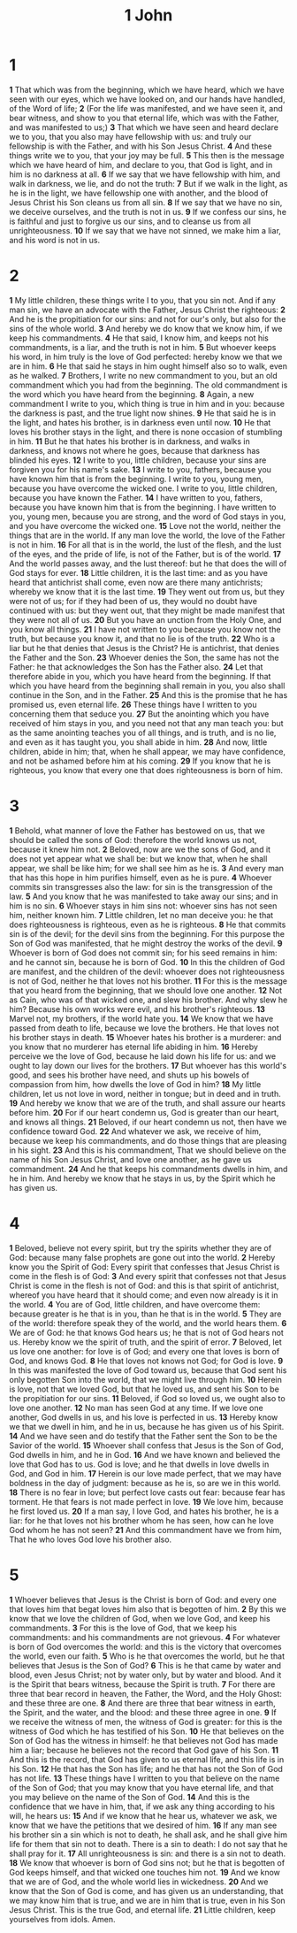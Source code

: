 #+title: 1 John

* 1

*1* That which was from the beginning, which we have heard, which we have seen with our eyes, which we have looked on, and our hands have handled, of the Word of life;
*2* (For the life was manifested, and we have seen it, and bear witness, and show to you that eternal life, which was with the Father, and was manifested to us;)
*3* That which we have seen and heard declare we to you, that you also may have fellowship with us: and truly our fellowship is with the Father, and with his Son Jesus Christ.
*4* And these things write we to you, that your joy may be full.
*5* This then is the message which we have heard of him, and declare to you, that God is light, and in him is no darkness at all.
*6* If we say that we have fellowship with him, and walk in darkness, we lie, and do not the truth:
*7* But if we walk in the light, as he is in the light, we have fellowship one with another, and the blood of Jesus Christ his Son cleans us from all sin.
*8* If we say that we have no sin, we deceive ourselves, and the truth is not in us.
*9* If we confess our sins, he is faithful and just to forgive us our sins, and to cleanse us from all unrighteousness.
*10* If we say that we have not sinned, we make him a liar, and his word is not in us.
* 2
*1* My little children, these things write I to you, that you sin not.  And if any man sin, we have an advocate with the Father, Jesus Christ the righteous:
*2* And he is the propitiation for our sins: and not for our's only, but also for the sins of the whole world.
*3* And hereby we do know that we know him, if we keep his commandments.
*4* He that said, I know him, and keeps not his commandments, is a liar, and the truth is not in him.
*5* But whoever keeps his word, in him truly is the love of God perfected: hereby know we that we are in him.
*6* He that said he stays in him ought himself also so to walk, even as he walked.
*7* Brothers, I write no new commandment to you, but an old commandment which you had from the beginning. The old commandment is the word which you have heard from the beginning.
*8* Again, a new commandment I write to you, which thing is true in him and in you: because the darkness is past, and the true light now shines.
*9* He that said he is in the light, and hates his brother, is in darkness even until now.
*10* He that loves his brother stays in the light, and there is none occasion of stumbling in him.
*11* But he that hates his brother is in darkness, and walks in darkness, and knows not where he goes, because that darkness has blinded his eyes.
*12* I write to you, little children, because your sins are forgiven you for his name's sake.
*13* I write to you, fathers, because you have known him that is from the beginning. I write to you, young men, because you have overcome the wicked one. I write to you, little children, because you have known the Father.
*14* I have written to you, fathers, because you have known him that is from the beginning. I have written to you, young men, because you are strong, and the word of God stays in you, and you have overcome the wicked one.
*15* Love not the world, neither the things that are in the world. If any man love the world, the love of the Father is not in him.
*16* For all that is in the world, the lust of the flesh, and the lust of the eyes, and the pride of life, is not of the Father, but is of the world.
*17* And the world passes away, and the lust thereof: but he that does the will of God stays for ever.
*18* Little children, it is the last time: and as you have heard that antichrist shall come, even now are there many antichrists; whereby we know that it is the last time.
*19* They went out from us, but they were not of us; for if they had been of us, they would no doubt have continued with us: but they went out, that they might be made manifest that they were not all of us.
*20* But you have an unction from the Holy One, and you know all things.
*21* I have not written to you because you know not the truth, but because you know it, and that no lie is of the truth.
*22* Who is a liar but he that denies that Jesus is the Christ? He is antichrist, that denies the Father and the Son.
*23* Whoever denies the Son, the same has not the Father: he that acknowledges the Son has the Father also.
*24* Let that therefore abide in you, which you have heard from the beginning. If that which you have heard from the beginning shall remain in you, you also shall continue in the Son, and in the Father.
*25* And this is the promise that he has promised us, even eternal life.
*26* These things have I written to you concerning them that seduce you.
*27* But the anointing which you have received of him stays in you, and you need not that any man teach you: but as the same anointing teaches you of all things, and is truth, and is no lie, and even as it has taught you, you shall abide in him.
*28* And now, little children, abide in him; that, when he shall appear, we may have confidence, and not be ashamed before him at his coming.
*29* If you know that he is righteous, you know that every one that does righteousness is born of him.
* 3
*1* Behold, what manner of love the Father has bestowed on us, that we should be called the sons of God: therefore the world knows us not, because it knew him not.
*2* Beloved, now are we the sons of God, and it does not yet appear what we shall be: but we know that, when he shall appear, we shall be like him; for we shall see him as he is.
*3* And every man that has this hope in him purifies himself, even as he is pure.
*4* Whoever commits sin transgresses also the law: for sin is the transgression of the law.
*5* And you know that he was manifested to take away our sins; and in him is no sin.
*6* Whoever stays in him sins not: whoever sins has not seen him, neither known him.
*7* Little children, let no man deceive you: he that does righteousness is righteous, even as he is righteous.
*8* He that commits sin is of the devil; for the devil sins from the beginning. For this purpose the Son of God was manifested, that he might destroy the works of the devil.
*9* Whoever is born of God does not commit sin; for his seed remains in him: and he cannot sin, because he is born of God.
*10* In this the children of God are manifest, and the children of the devil: whoever does not righteousness is not of God, neither he that loves not his brother.
*11* For this is the message that you heard from the beginning, that we should love one another.
*12* Not as Cain, who was of that wicked one, and slew his brother. And why slew he him? Because his own works were evil, and his brother's righteous.
*13* Marvel not, my brothers, if the world hate you.
*14* We know that we have passed from death to life, because we love the brothers. He that loves not his brother stays in death.
*15* Whoever hates his brother is a murderer: and you know that no murderer has eternal life abiding in him.
*16* Hereby perceive we the love of God, because he laid down his life for us: and we ought to lay down our lives for the brothers.
*17* But whoever has this world's good, and sees his brother have need, and shuts up his bowels of compassion from him, how dwells the love of God in him?
*18* My little children, let us not love in word, neither in tongue; but in deed and in truth.
*19* And hereby we know that we are of the truth, and shall assure our hearts before him.
*20* For if our heart condemn us, God is greater than our heart, and knows all things.
*21* Beloved, if our heart condemn us not, then have we confidence toward God.
*22* And whatever we ask, we receive of him, because we keep his commandments, and do those things that are pleasing in his sight.
*23* And this is his commandment, That we should believe on the name of his Son Jesus Christ, and love one another, as he gave us commandment.
*24* And he that keeps his commandments dwells in him, and he in him.  And hereby we know that he stays in us, by the Spirit which he has given us.
* 4
*1* Beloved, believe not every spirit, but try the spirits whether they are of God: because many false prophets are gone out into the world.
*2* Hereby know you the Spirit of God: Every spirit that confesses that Jesus Christ is come in the flesh is of God:
*3* And every spirit that confesses not that Jesus Christ is come in the flesh is not of God: and this is that spirit of antichrist, whereof you have heard that it should come; and even now already is it in the world.
*4* You are of God, little children, and have overcome them: because greater is he that is in you, than he that is in the world.
*5* They are of the world: therefore speak they of the world, and the world hears them.
*6* We are of God: he that knows God hears us; he that is not of God hears not us. Hereby know we the spirit of truth, and the spirit of error.
*7* Beloved, let us love one another: for love is of God; and every one that loves is born of God, and knows God.
*8* He that loves not knows not God; for God is love.
*9* In this was manifested the love of God toward us, because that God sent his only begotten Son into the world, that we might live through him.
*10* Herein is love, not that we loved God, but that he loved us, and sent his Son to be the propitiation for our sins.
*11* Beloved, if God so loved us, we ought also to love one another.
*12* No man has seen God at any time. If we love one another, God dwells in us, and his love is perfected in us.
*13* Hereby know we that we dwell in him, and he in us, because he has given us of his Spirit.
*14* And we have seen and do testify that the Father sent the Son to be the Savior of the world.
*15* Whoever shall confess that Jesus is the Son of God, God dwells in him, and he in God.
*16* And we have known and believed the love that God has to us. God is love; and he that dwells in love dwells in God, and God in him.
*17* Herein is our love made perfect, that we may have boldness in the day of judgment: because as he is, so are we in this world.
*18* There is no fear in love; but perfect love casts out fear: because fear has torment. He that fears is not made perfect in love.
*19* We love him, because he first loved us.
*20* If a man say, I love God, and hates his brother, he is a liar: for he that loves not his brother whom he has seen, how can he love God whom he has not seen?
*21* And this commandment have we from him, That he who loves God love his brother also.
* 5
*1* Whoever believes that Jesus is the Christ is born of God: and every one that loves him that begat loves him also that is begotten of him.
*2* By this we know that we love the children of God, when we love God, and keep his commandments.
*3* For this is the love of God, that we keep his commandments: and his commandments are not grievous.
*4* For whatever is born of God overcomes the world: and this is the victory that overcomes the world, even our faith.
*5* Who is he that overcomes the world, but he that believes that Jesus is the Son of God?
*6* This is he that came by water and blood, even Jesus Christ; not by water only, but by water and blood. And it is the Spirit that bears witness, because the Spirit is truth.
*7* For there are three that bear record in heaven, the Father, the Word, and the Holy Ghost: and these three are one.
*8* And there are three that bear witness in earth, the Spirit, and the water, and the blood: and these three agree in one.
*9* If we receive the witness of men, the witness of God is greater: for this is the witness of God which he has testified of his Son.
*10* He that believes on the Son of God has the witness in himself: he that believes not God has made him a liar; because he believes not the record that God gave of his Son.
*11* And this is the record, that God has given to us eternal life, and this life is in his Son.
*12* He that has the Son has life; and he that has not the Son of God has not life.
*13* These things have I written to you that believe on the name of the Son of God; that you may know that you have eternal life, and that you may believe on the name of the Son of God.
*14* And this is the confidence that we have in him, that, if we ask any thing according to his will, he hears us:
*15* And if we know that he hear us, whatever we ask, we know that we have the petitions that we desired of him.
*16* If any man see his brother sin a sin which is not to death, he shall ask, and he shall give him life for them that sin not to death. There is a sin to death: I do not say that he shall pray for it.
*17* All unrighteousness is sin: and there is a sin not to death.
*18* We know that whoever is born of God sins not; but he that is begotten of God keeps himself, and that wicked one touches him not.
*19* And we know that we are of God, and the whole world lies in wickedness.
*20* And we know that the Son of God is come, and has given us an understanding, that we may know him that is true, and we are in him that is true, even in his Son Jesus Christ. This is the true God, and eternal life.
*21* Little children, keep yourselves from idols. Amen.

